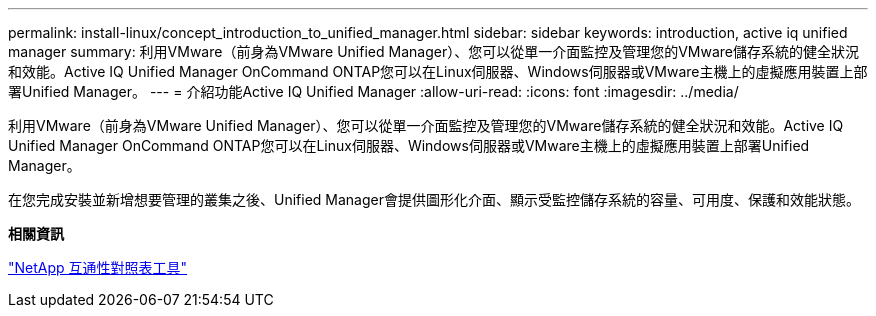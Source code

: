 ---
permalink: install-linux/concept_introduction_to_unified_manager.html 
sidebar: sidebar 
keywords: introduction, active iq unified manager 
summary: 利用VMware（前身為VMware Unified Manager）、您可以從單一介面監控及管理您的VMware儲存系統的健全狀況和效能。Active IQ Unified Manager OnCommand ONTAP您可以在Linux伺服器、Windows伺服器或VMware主機上的虛擬應用裝置上部署Unified Manager。 
---
= 介紹功能Active IQ Unified Manager
:allow-uri-read: 
:icons: font
:imagesdir: ../media/


[role="lead"]
利用VMware（前身為VMware Unified Manager）、您可以從單一介面監控及管理您的VMware儲存系統的健全狀況和效能。Active IQ Unified Manager OnCommand ONTAP您可以在Linux伺服器、Windows伺服器或VMware主機上的虛擬應用裝置上部署Unified Manager。

在您完成安裝並新增想要管理的叢集之後、Unified Manager會提供圖形化介面、顯示受監控儲存系統的容量、可用度、保護和效能狀態。

*相關資訊*

https://mysupport.netapp.com/matrix["NetApp 互通性對照表工具"]
